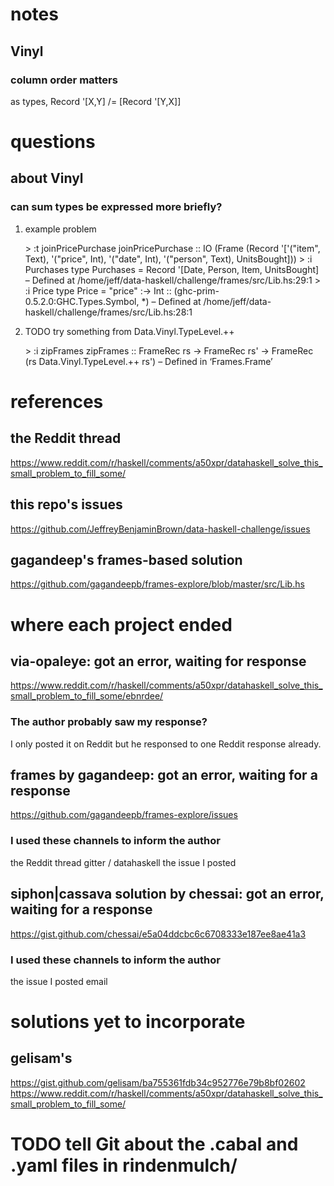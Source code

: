* notes
** Vinyl
*** column order matters
as types, Record '[X,Y] /= [Record '[Y,X]]
* questions
** about Vinyl
*** can sum types be expressed more briefly?
**** example problem
> :t joinPricePurchase
joinPricePurchase
  :: IO
       (Frame
          (Record
             '['("item", Text), '("price", Int), '("date", Int),
               '("person", Text), UnitsBought]))
> :i Purchases 
type Purchases = Record '[Date, Person, Item, UnitsBought]
        -- Defined at /home/jeff/data-haskell/challenge/frames/src/Lib.hs:29:1
> :i Price
type Price =
  "price" :-> Int :: (ghc-prim-0.5.2.0:GHC.Types.Symbol, *)
        -- Defined at /home/jeff/data-haskell/challenge/frames/src/Lib.hs:28:1
**** TODO try something from Data.Vinyl.TypeLevel.++
> :i zipFrames 
zipFrames ::
  FrameRec rs
  -> FrameRec rs' -> FrameRec (rs Data.Vinyl.TypeLevel.++ rs')
        -- Defined in ‘Frames.Frame’
* references
** the Reddit thread
https://www.reddit.com/r/haskell/comments/a50xpr/datahaskell_solve_this_small_problem_to_fill_some/
** this repo's issues
https://github.com/JeffreyBenjaminBrown/data-haskell-challenge/issues
** gagandeep's frames-based solution
https://github.com/gagandeepb/frames-explore/blob/master/src/Lib.hs
* where each project ended
** via-opaleye: got an error, waiting for response
https://www.reddit.com/r/haskell/comments/a50xpr/datahaskell_solve_this_small_problem_to_fill_some/ebnrdee/
*** The author probably saw my response?
I only posted it on Reddit but he responsed to one Reddit response already.
** frames by gagandeep: got an error, waiting for a response
https://github.com/gagandeepb/frames-explore/issues
*** I used these channels to inform the author
the Reddit thread
gitter / datahaskell
the issue I posted
** siphon|cassava solution by chessai: got an error, waiting for a response
https://gist.github.com/chessai/e5a04ddcbc6c6708333e187ee8ae41a3
*** I used these channels to inform the author
the issue I posted
email
* solutions yet to incorporate
** gelisam's
https://gist.github.com/gelisam/ba755361fdb34c952776e79b8bf02602
https://www.reddit.com/r/haskell/comments/a50xpr/datahaskell_solve_this_small_problem_to_fill_some/
* TODO tell Git about the .cabal and .yaml files in rindenmulch/
